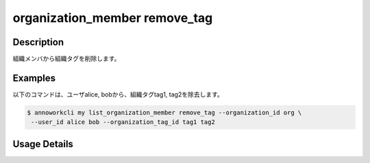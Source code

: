 =========================================
organization_member remove_tag
=========================================

Description
=================================
組織メンバから組織タグを削除します。



Examples
=================================

以下のコマンドは、ユーザalice, bobから、組織タグtag1, tag2を除去します。

.. code-block:: 

    $ annoworkcli my list_organization_member remove_tag --organization_id org \
     --user_id alice bob --organization_tag_id tag1 tag2




Usage Details
=================================

.. argparse::
   :ref: annoworkcli.organization_member.remove_tag_to_organization_member.add_parser
   :prog: annoworkcli organization_member remove_tag
   :nosubcommands:
   :nodefaultconst: